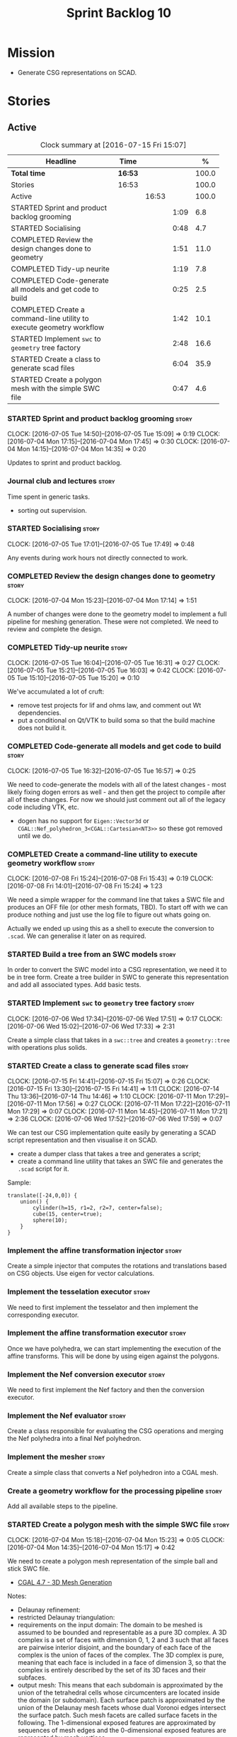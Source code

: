 #+title: Sprint Backlog 10
#+options: date:nil toc:nil author:nil num:nil
#+todo: STARTED | COMPLETED CANCELLED POSTPONED
#+tags: { story(s) spike(p) }

* Mission

- Generate CSG representations on SCAD.

* Stories

** Active

#+begin: clocktable :maxlevel 3 :scope subtree :indent nil :emphasize nil :scope file :narrow 75 :formula %
#+CAPTION: Clock summary at [2016-07-15 Fri 15:07]
| <75>                                                                        |         |       |      |       |
| Headline                                                                    | Time    |       |      |     % |
|-----------------------------------------------------------------------------+---------+-------+------+-------|
| *Total time*                                                                | *16:53* |       |      | 100.0 |
|-----------------------------------------------------------------------------+---------+-------+------+-------|
| Stories                                                                     | 16:53   |       |      | 100.0 |
| Active                                                                      |         | 16:53 |      | 100.0 |
| STARTED Sprint and product backlog grooming                                 |         |       | 1:09 |   6.8 |
| STARTED Socialising                                                         |         |       | 0:48 |   4.7 |
| COMPLETED Review the design changes done to geometry                        |         |       | 1:51 |  11.0 |
| COMPLETED Tidy-up neurite                                                   |         |       | 1:19 |   7.8 |
| COMPLETED Code-generate all models and get code to build                    |         |       | 0:25 |   2.5 |
| COMPLETED Create a command-line utility to execute geometry workflow        |         |       | 1:42 |  10.1 |
| STARTED Implement =swc= to =geometry= tree factory                          |         |       | 2:48 |  16.6 |
| STARTED Create a class to generate scad files                               |         |       | 6:04 |  35.9 |
| STARTED Create a polygon mesh with the simple SWC file                      |         |       | 0:47 |   4.6 |
#+TBLFM: $5='(org-clock-time% @3$2 $2..$4);%.1f
#+end:

*** STARTED Sprint and product backlog grooming                       :story:
    CLOCK: [2016-07-05 Tue 14:50]--[2016-07-05 Tue 15:09] =>  0:19
    CLOCK: [2016-07-04 Mon 17:15]--[2016-07-04 Mon 17:45] =>  0:30
    CLOCK: [2016-07-04 Mon 14:15]--[2016-07-04 Mon 14:35] =>  0:20

Updates to sprint and product backlog.

*** Journal club and lectures                                         :story:

Time spent in generic tasks.

- sorting out supervision.

*** STARTED Socialising                                               :story:
    CLOCK: [2016-07-05 Tue 17:01]--[2016-07-05 Tue 17:49] =>  0:48

Any events during work hours not directly connected to work.

*** COMPLETED Review the design changes done to geometry              :story:
    CLOSED: [2016-07-04 Mon 17:14]
    CLOCK: [2016-07-04 Mon 15:23]--[2016-07-04 Mon 17:14] =>  1:51

A number of changes were done to the geometry model to implement a
full pipeline for meshing generation. These were not completed. We
need to review and complete the design.

*** COMPLETED Tidy-up neurite                                         :story:
    CLOSED: [2016-07-05 Tue 16:31]
    CLOCK: [2016-07-05 Tue 16:04]--[2016-07-05 Tue 16:31] =>  0:27
    CLOCK: [2016-07-05 Tue 15:21]--[2016-07-05 Tue 16:03] =>  0:42
    CLOCK: [2016-07-05 Tue 15:10]--[2016-07-05 Tue 15:20] =>  0:10

We've accumulated a lot of cruft:

- remove test projects for lif and ohms law, and comment out Wt
  dependencies.
- put a conditional on Qt/VTK to build soma so that the build machine
  does not build it.

*** COMPLETED Code-generate all models and get code to build          :story:
    CLOSED: [2016-07-05 Tue 16:58]
    CLOCK: [2016-07-05 Tue 16:32]--[2016-07-05 Tue 16:57] =>  0:25

We need to code-generate the models with all of the latest changes -
most likely fixing dogen errors as well - and then get the project to
compile after all of these changes. For now we should just comment out
all of the legacy code including VTK, etc.

- dogen has no support for =Eigen::Vector3d= or
  =CGAL::Nef_polyhedron_3<CGAL::Cartesian<NT3>>= so these got removed
  until we do.

*** COMPLETED Create a command-line utility to execute geometry workflow :story:
    CLOSED: [2016-07-08 Fri 15:44]
    CLOCK: [2016-07-08 Fri 15:24]--[2016-07-08 Fri 15:43] =>  0:19
    CLOCK: [2016-07-08 Fri 14:01]--[2016-07-08 Fri 15:24] =>  1:23

We need a simple wrapper for the command line that takes a SWC file
and produces an OFF file (or other mesh formats, TBD). To start off
with we can produce nothing and just use the log file to figure out
whats going on.

Actually we ended up using this as a shell to execute the conversion
to =.scad=. We can generalise it later on as required.

*** STARTED Build a tree from an SWC models                           :story:

In order to convert the SWC model into a CSG representation, we need
it to be in tree form. Create a tree builder in SWC to generate this
representation and add all associated types. Add basic tests.

*** STARTED Implement =swc= to =geometry= tree factory                :story:
    CLOCK: [2016-07-06 Wed 17:34]--[2016-07-06 Wed 17:51] =>  0:17
    CLOCK: [2016-07-06 Wed 15:02]--[2016-07-06 Wed 17:33] =>  2:31

Create a simple class that takes in a =swc::tree= and creates a
=geometry::tree= with operations plus solids.

*** STARTED Create a class to generate scad files                     :story:
    CLOCK: [2016-07-15 Fri 14:41]--[2016-07-15 Fri 15:07] =>  0:26
    CLOCK: [2016-07-15 Fri 13:30]--[2016-07-15 Fri 14:41] =>  1:11
    CLOCK: [2016-07-14 Thu 13:36]--[2016-07-14 Thu 14:46] =>  1:10
    CLOCK: [2016-07-11 Mon 17:29]--[2016-07-11 Mon 17:56] =>  0:27
    CLOCK: [2016-07-11 Mon 17:22]--[2016-07-11 Mon 17:29] =>  0:07
    CLOCK: [2016-07-11 Mon 14:45]--[2016-07-11 Mon 17:21] =>  2:36
    CLOCK: [2016-07-06 Wed 17:52]--[2016-07-06 Wed 17:59] =>  0:07

We can test our CSG implementation quite easily by generating a SCAD
script representation and then visualise it on SCAD.

- create a dumper class that takes a tree and generates a script;
- create a command line utility that takes an SWC file and generates
  the =.scad= script for it.

Sample:

: translate([-24,0,0]) {
:     union() {
:         cylinder(h=15, r1=2, r2=7, center=false);
:         cube(15, center=true);
:         sphere(10);
:     }
: }

*** Implement the affine transformation injector                      :story:

Create a simple injector that computes the rotations and translations
based on CSG objects. Use eigen for vector calculations.

*** Implement the tesselation executor                                :story:

We need to first implement the tesselator and then implement the
corresponding executor.

*** Implement the affine transformation executor                      :story:

Once we have polyhedra, we can start implementing the execution of the
affine transforms. This will be done by using eigen against the
polygons.

*** Implement the Nef conversion executor                             :story:

We need to first implement the Nef factory and then the conversion
executor.

*** Implement the Nef evaluator                                       :story:

Create a class responsible for evaluating the CSG operations and
merging the Nef polyhedra into a final Nef polyhedron.

*** Implement the mesher                                              :story:

Create a simple class that converts a Nef polyhedron into a CGAL mesh.

*** Create a geometry workflow for the processing pipeline            :story:

Add all available steps to the pipeline.

*** STARTED Create a polygon mesh with the simple SWC file            :story:
    CLOCK: [2016-07-04 Mon 15:18]--[2016-07-04 Mon 15:23] =>  0:05
    CLOCK: [2016-07-04 Mon 14:35]--[2016-07-04 Mon 15:17] =>  0:42

We need to create a polygon mesh representation of the simple ball and
stick SWC file.

- [[http://doc.cgal.org/latest/Mesh_3/index.html][CGAL 4.7 - 3D Mesh Generation]]

Notes:

- Delaunay refinement:
- restricted Delaunay triangulation:
- requirements on the input domain: The domain to be meshed is assumed
  to be bounded and representable as a pure 3D complex. A 3D complex
  is a set of faces with dimension 0, 1, 2 and 3 such that all faces
  are pairwise interior disjoint, and the boundary of each face of the
  complex is the union of faces of the complex. The 3D complex is
  pure, meaning that each face is included in a face of dimension 3,
  so that the complex is entirely described by the set of its 3D faces
  and their subfaces.
- output mesh: This means that each subdomain is approximated by the
  union of the tetrahedral cells whose circumcenters are located
  inside the domain (or subdomain). Each surface patch is approximated
  by the union of the Delaunay mesh facets whose dual Voronoi edges
  intersect the surface patch. Such mesh facets are called surface
  facets in the following. The 1-dimensional exposed features are
  approximated by sequences of mesh edges and the 0-dimensional
  exposed features are represented by mesh vertices.
- The mesh density refers to the number of mesh vertices and cells,
  i.e. to the complexity of the mesh. The mesh quality referred to
  here is measured by the radius edge ratio of surface facets end mesh
  cells, where the radius edge ratio of a simplex (triangle or
  tetrahedron) is the the ratio between its circumradius and its
  shortest edge.
- [[http://cgal-discuss.949826.n4.nabble.com/newbie-question-3D-meshing-of-geometric-objects-cylinder-box-etc-amp-boolean-ops-td4657492.html][Meshing of geometric objects (cylinder, box, etc) & boolean ops]]:
  CGAL allows to mesh a domain whose boundary is defined by one of
  several implicit surfaces. See the example in subsection 3.5.2 of
  chapter 3D Mesh Generation of the user manual. However if the
  surfaces intersect and if you want the mesh to precisely reproduce
  the intersection curves you have to previously detect those
  intersections.
- [[http://stackoverflow.com/questions/33197841/create-parameterized-3d-primitives-with-cgal][Create parameterized 3D primitives with cgal]]

*** Sprint review                                                     :story:

Review of the sprint.

** Deprecated
